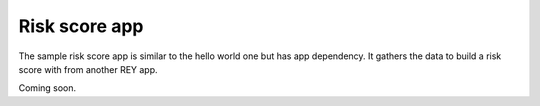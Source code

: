 .. index:: ! risk_score
.. _risk_score:

Risk score app
==============

The sample risk score app is similar to the hello world one but has app dependency. It gathers the data to build a risk score with from another REY app.

Coming soon.
